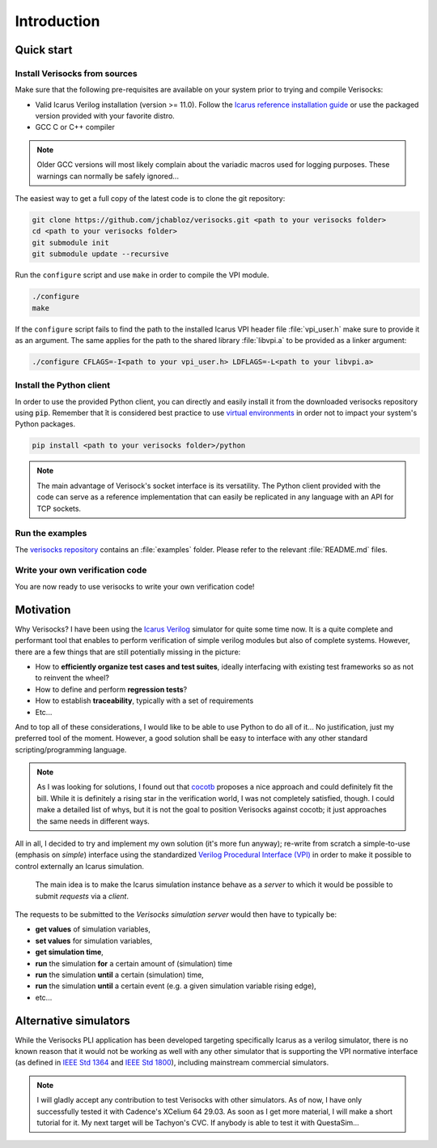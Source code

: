 .. sectionauthor:: Jérémie Chabloz
.. _sec_introduction:

Introduction
############

.. _sec_quick_start:

Quick start
***********

Install Verisocks from sources
------------------------------

Make sure that the following pre-requisites are available on your system prior
to trying and compile Verisocks:

* Valid Icarus Verilog installation (version >= 11.0). Follow the `Icarus
  reference installation guide
  <https://steveicarus.github.io/iverilog/usage/installation.html>`_ or use the
  packaged version provided with your favorite distro.
* GCC C or C++ compiler

.. note::

    Older GCC versions will most likely complain about the variadic macros used
    for logging purposes. These warnings can normally be safely ignored...

The easiest way to get a full copy of the latest code is to clone the git
repository:

.. code-block:: sh

    git clone https://github.com/jchabloz/verisocks.git <path to your verisocks folder>
    cd <path to your verisocks folder>
    git submodule init
    git submodule update --recursive

Run the ``configure`` script and use ``make`` in order to compile the VPI
module.

.. code-block:: sh

    ./configure
    make


If the ``configure`` script fails to find the path to the installed Icarus VPI
header file :file:`vpi_user.h` make sure to provide it as an argument. The same
applies for the path to the shared library :file:`libvpi.a` to be provided as a
linker argument:

.. code-block:: sh

    ./configure CFLAGS=-I<path to your vpi_user.h> LDFLAGS=-L<path to your libvpi.a>


Install the Python client
-------------------------

In order to use the provided Python client, you can directly and easily install
it from the downloaded verisocks repository using :code:`pip`. Remember that ît
is considered best practice to use `virtual environments
<https://docs.python.org/3/glossary.html#term-virtual-environment>`_ in order
not to impact your system's Python packages.

.. code-block:: sh

    pip install <path to your verisocks folder>/python

.. note::

  The main advantage of Verisock's socket interface is its versatility. The
  Python client provided with the code can serve as a reference implementation
  that can easily be replicated in any language with an API for TCP sockets.

Run the examples
----------------

The `verisocks repository
<https://github.com/jchabloz/verisocks/tree/main/examples>`_ contains an
:file:`examples` folder. Please refer to the relevant :file:`README.md` files.


Write your own verification code
--------------------------------

You are now ready to use verisocks to write your own verification code!

.. _sec_motivation:

Motivation
**********

Why Verisocks? I have been using the `Icarus Verilog
<https://steveicarus.github.io/iverilog/>`_ simulator for quite some time now.
It is a quite complete and performant tool that enables to perform verification
of simple verilog modules but also of complete systems. However, there are a
few things that are still potentially missing in the picture:

* How to **efficiently organize test cases and test suites**, ideally
  interfacing with existing test frameworks so as not to reinvent the wheel?
* How to define and perform **regression tests**?
* How to establish **traceability**, typically with a set of requirements
* Etc...

And to top all of these considerations, I would like to be able to use Python
to do all of it... No justification, just my preferred tool of the moment.
However, a good solution shall be easy to interface with any other standard
scripting/programming language.

.. note::

  As I was looking for solutions, I found out that `cocotb
  <https://docs.cocotb.org/en/stable/>`_ proposes a nice approach and could
  definitely fit the bill. While it is definitely a rising star in the
  verification world, I was not completely satisfied, though. I could make a
  detailed list of whys, but it is not the goal to position Verisocks against
  cocotb; it just approaches the same needs in different ways.


All in all, I decided to try and implement my own solution (it's more fun
anyway); re-write from scratch a simple-to-use (emphasis on *simple*) interface
using the standardized `Verilog Procedural Interface (VPI)
<https://en.wikipedia.org/wiki/Verilog_Procedural_Interface>`_ in order to make
it possible to control externally an Icarus simulation.

.. highlights::

  The main idea is to make the Icarus simulation instance behave as a *server*
  to which it would be possible to submit *requests* via a *client*.


The requests to be submitted to the *Verisocks simulation server* would then
have to typically be:

* **get values** of simulation variables,
* **set values** for simulation variables,
* **get simulation time**,
* **run** the simulation **for** a certain amount of (simulation) time
* **run** the simulation **until** a certain (simulation) time,
* **run** the simulation **until** a certain event (e.g. a given simulation
  variable rising edge),
* etc...

.. _sec_alternative_simulators:

Alternative simulators
**********************

While the Verisocks PLI application has been developed targeting specifically
Icarus as a verilog simulator, there is no known reason that it would not be
working as well with any other simulator that is supporting the VPI normative
interface (as defined in `IEEE Std 1364
<https://ieeexplore.ieee.org/document/1620780>`_ and `IEEE Std 1800
<https://ieeexplore.ieee.org/document/10458102>`_), including mainstream
commercial simulators.

.. note::
    I will gladly accept any contribution to test Verisocks with other
    simulators.
    As of now, I have only successfully tested it with Cadence's XCelium 64
    29.03. As soon as I get more material, I will make a short tutorial for it.
    My next target will be Tachyon's CVC. If anybody is able to test it with
    QuestaSim...
